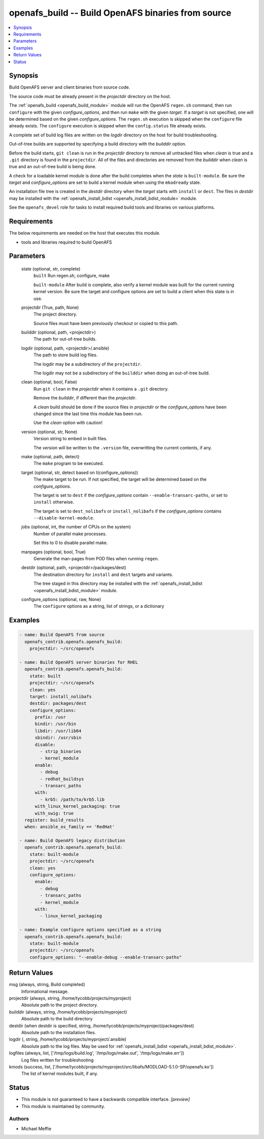 .. _openafs_build_module:


openafs_build -- Build OpenAFS binaries from source
===================================================

.. contents::
   :local:
   :depth: 1


Synopsis
--------

Build OpenAFS server and client binaries from source code.

The source code must be already present in the *projectdir* directory on the host.

The :ref:`openafs_build <openafs_build_module>` module will run the OpenAFS ``regen.sh`` command, then run ``configure`` with the given *configure_options*, and then run ``make`` with the given *target*.  If a *target* is not specified, one will be determined based on the given *configure_options*. The ``regen.sh`` execution is skipped when the ``configure`` file already exists.  The ``configure`` execution is skipped when the ``config.status`` file already exists.

A complete set of build log files are written on the *logdir* directory on the host for build troubleshooting.

Out-of-tree builds are supported by specifying a build directory with the *builddir* option.

Before the build starts, ``git clean`` is run in the *projectdir* directory to remove all untracked files when *clean* is true and a ``.git`` directory is found in the ``projectdir``. All of the files and directories are removed from the *builddir* when *clean* is true and an out-of-tree build is being done.

A check for a loadable kernel module is done after the build completes when the *state* is ``built-module``.  Be sure the *target* and *configure_options* are set to build a kernel module when using the ``mkodready`` state.

An installation file tree is created in the *destdir* directory when the *target* starts with ``install`` or ``dest``. The files in *destdir* may be installed with the :ref:`openafs_install_bdist <openafs_install_bdist_module>` module.

See the ``openafs_devel`` role for tasks to install required build tools and libraries on various platforms.



Requirements
------------
The below requirements are needed on the host that executes this module.

- tools and libraries required to build OpenAFS



Parameters
----------

  state (optional, str, complete)
    ``built`` Run regen.sh, configure, make

    ``built-module`` After build is complete, also verify a kernel module was built for the current running kernel version. Be sure the target and configure options are set to build a client when this state is in use.


  projectdir (True, path, None)
    The project directory.

    Source files must have been previously checkout or copied to this path.


  builddir (optional, path, <projectdir>)
    The path for out-of-tree builds.


  logdir (optional, path, <projectdir>/.ansible)
    The path to store build log files.

    The logdir may be a subdirectory of the ``projectdir``.

    The logdir may not be a subdirectory of the ``builddir`` when doing an out-of-tree build.


  clean (optional, bool, False)
    Run ``git clean`` in the *projectdir* when it contains a ``.git`` directory.

    Remove the *builddir*, if different than the *projectdir*.

    A *clean* build should be done if the source files in *projectdir* or the *configure_options* have been changed since the last time this module has been run.

    Use the *clean* option with caution!


  version (optional, str, None)
    Version string to embed in built files.

    The *version* will be written to the ``.version`` file, overwritting the current contents, if any.


  make (optional, path, detect)
    The ``make`` program to be executed.


  target (optional, str, detect based on I(configure_options))
    The make target to be run. If not specified, the target will be determined based on the *configure_options*.

    The target is set to ``dest`` if the *configure_options* contain ``--enable-transarc-paths``, or set to ``install`` otherwise.

    The target is set to ``dest_nolibafs`` or ``install_nolibafs`` if the *configure_options* contains ``--disable-kernel-module``.


  jobs (optional, int, the number of CPUs on the system)
    Number of parallel make processes.

    Set this to 0 to disable parallel make.


  manpages (optional, bool, True)
    Generate the man-pages from POD files when running ``regen``.


  destdir (optional, path, <projectdir>/packages/dest)
    The destination directory for ``install`` and ``dest`` targets and variants.

    The tree staged in this directory may be installed with the :ref:`openafs_install_bdist <openafs_install_bdist_module>` module.


  configure_options (optional, raw, None)
    The ``configure`` options as a string, list of strings, or a dictionary









Examples
--------

.. code-block:: yaml+jinja

    
    - name: Build OpenAFS from source
      openafs_contrib.openafs.openafs_build:
        projectdir: ~/src/openafs

    - name: Build OpenAFS server binaries for RHEL
      openafs_contrib.openafs.openafs_build:
        state: built
        projectdir: ~/src/openafs
        clean: yes
        target: install_nolibafs
        destdir: packages/dest
        configure_options:
          prefix: /usr
          bindir: /usr/bin
          libdir: /usr/lib64
          sbindir: /usr/sbin
          disable:
            - strip_binaries
            - kernel_module
          enable:
            - debug
            - redhat_buildsys
            - transarc_paths
          with:
            - krb5: /path/to/krb5.lib
          with_linux_kernel_packaging: true
          with_swig: true
      register: build_results
      when: ansible_os_family == 'RedHat'

    - name: Build OpenAFS legacy distribution
      openafs_contrib.openafs.openafs_build:
        state: built-module
        projectdir: ~/src/openafs
        clean: yes
        configure_options:
          enable:
            - debug
            - transarc_paths
            - kernel_module
          with:
            - linux_kernel_packaging

    - name: Example configure options specified as a string
      openafs_contrib.openafs.openafs_build:
        state: built-module
        projectdir: ~/src/openafs
        configure_options: "--enable-debug --enable-transarc-paths"



Return Values
-------------

msg (always, string, Build completed)
  Informational message.


projectdir (always, string, /home/tycobb/projects/myproject)
  Absolute path to the project directory.


builddir (always, string, /home/tycobb/projects/myproject)
  Absolute path to the build directory


destdir (when destdir is specified, string, /home/tycobb/projects/myproject/packages/dest)
  Absolute path to the installation files.


logdir (, string, /home/tycobb/projects/myproject/.ansible)
  Absolute path to the log files. May be used for :ref:`openafs_install_bdist <openafs_install_bdist_module>`.


logfiles (always, list, ['/tmp/logs/build.log', '/tmp/logs/make.out', '/tmp/logs/make.err'])
  Log files written for troubleshooting


kmods (success, list, ['/home/tycobb/projects/myproject/src/libafs/MODLOAD-5.1.0-SP/openafs.ko'])
  The list of kernel modules built, if any.





Status
------




- This module is not guaranteed to have a backwards compatible interface. *[preview]*


- This module is maintained by community.



Authors
~~~~~~~

- Michael Meffie


